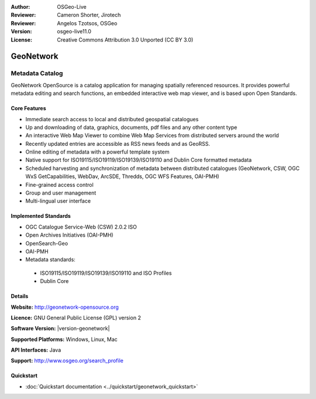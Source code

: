 :Author: OSGeo-Live
:Reviewer: Cameron Shorter, Jirotech
:Reviewer: Angelos Tzotsos, OSGeo
:Version: osgeo-live11.0
:License: Creative Commons Attribution 3.0 Unported (CC BY 3.0)

.. image:: /images/project_logos/logo-GeoNetwork.png
  :alt: project logo
  :width: 150 px
  :align: right
  :target: http://geonetwork-opensource.org/

.. image:: /images/logos/OSGeo_project.png
  :scale: 100
  :alt: OSGeo Project
  :align: right
  :target: http://www.osgeo.org

GeoNetwork
================================================================================

Metadata Catalog
~~~~~~~~~~~~~~~~~~~~~~~~~~~~~~~~~~~~~~~~~~~~~~~~~~~~~~~~~~~~~~~~~~~~~~~~~~~~~~~~

GeoNetwork OpenSource is a catalog application for managing spatially referenced resources. It provides powerful metadata editing and search functions, an embedded interactive web map viewer, and is based upon Open Standards.

.. image:: /images/screenshots/geonetwork/geonetwork_once-samples-are-loaded.png
  :alt: Geonetwork after samples are loaded
  :scale: 50%
  :align: right

Core Features
--------------------------------------------------------------------------------
* Immediate search access to local and distributed geospatial catalogues
* Up and downloading of data, graphics, documents, pdf files and any other content type
* An interactive Web Map Viewer to combine Web Map Services from distributed servers around the world
* Recently updated entries are accessible as RSS news feeds and as GeoRSS.
* Online editing of metadata with a powerful template system
* Native support for ISO19115/ISO19119/ISO19139/ISO19110 and Dublin Core formatted metadata
* Scheduled harvesting and synchronization of metadata between distributed catalogues (GeoNetwork, CSW, OGC WxS GetCapabilities, WebDav, ArcSDE, Thredds, OGC WFS Features, OAI-PMH)
* Fine-grained access control
* Group and user management
* Multi-lingual user interface

Implemented Standards
--------------------------------------------------------------------------------

* OGC Catalogue Service-Web (CSW) 2.0.2 ISO
* Open Archives Initiatives (OAI-PMH)
* OpenSearch-Geo
* OAI-PMH
* Metadata standards:

 * ISO19115/ISO19119/ISO19139/ISO19110 and ISO Profiles
 * Dublin Core

Details
--------------------------------------------------------------------------------

**Website:** http://geonetwork-opensource.org

**Licence:** GNU General Public License (GPL) version 2

**Software Version:** |version-geonetwork|

**Supported Platforms:** Windows, Linux, Mac

**API Interfaces:** Java

**Support:** http://www.osgeo.org/search_profile


Quickstart
--------------------------------------------------------------------------------

* :doc:`Quickstart documentation <../quickstart/geonetwork_quickstart>`
